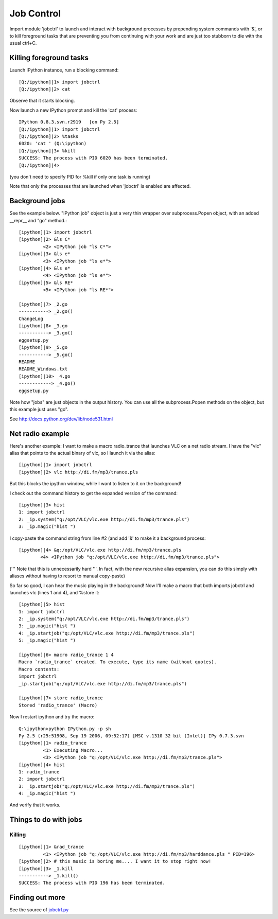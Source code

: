 =====================
Job Control
=====================



Import module 'jobctrl' to launch and interact with background processes by prepending system commands with '&', or to kill foreground tasks that are preventing you from continuing with your work and are just too stubborn to die with the usual ctrl+C.

---------------------------
 Killing foreground tasks 
---------------------------

Launch IPython instance, run a blocking command::


    [Q:/ipython]|1> import jobctrl
    [Q:/ipython]|2> cat

Observe that it starts blocking.

Now launch a new IPython prompt and kill the 'cat' process::

    IPython 0.8.3.svn.r2919   [on Py 2.5]
    [Q:/ipython]|1> import jobctrl
    [Q:/ipython]|2> %tasks
    6020: 'cat ' (Q:\ipython)
    [Q:/ipython]|3> %kill
    SUCCESS: The process with PID 6020 has been terminated.
    [Q:/ipython]|4>

(you don't need to specify PID for %kill if only one task is running)

Note that only the processes that are launched when 'jobctrl' is enabled are affected.

--------------------
 Background jobs 
--------------------
See the example below. "IPython job" object is just a very thin wrapper over
subprocess.Popen object, with an added __repr__ and "go" method.::

    [ipython]|1> import jobctrl
    [ipython]|2> &ls C*
             <2> <IPython job "ls C*">
    [ipython]|3> &ls e*
             <3> <IPython job "ls e*">
    [ipython]|4> &ls e*
             <4> <IPython job "ls e*">
    [ipython]|5> &ls RE*
             <5> <IPython job "ls RE*">
    
    [ipython]|7> _2.go
    -----------> _2.go()
    ChangeLog
    [ipython]|8> _3.go
    -----------> _3.go()
    eggsetup.py
    [ipython]|9> _5.go
    -----------> _5.go()
    README
    README_Windows.txt
    [ipython]|10> _4.go
    ------------> _4.go()
    eggsetup.py
    
Note how "jobs" are just objects in the output history. You can use all the subprocess.Popen methods on the object, but this example just uses "go".

See http://docs.python.org/dev/lib/node531.html

--------------------
 Net radio example 
--------------------

Here's another example: I want to make a macro radio_trance that launches VLC on a net radio stream. I have the "vlc" alias that points to the actual binary of vlc, so I launch it via the alias::

    [ipython]|1> import jobctrl
    [ipython]|2> vlc http://di.fm/mp3/trance.pls
    
But this blocks the ipython window, while I want to listen to it on the background!

I check out the command history to get the expanded version of the command::

    [ipython]|3> hist
    1: import jobctrl
    2: _ip.system("q:/opt/VLC/vlc.exe http://di.fm/mp3/trance.pls")
    3: _ip.magic("hist ")

I copy-paste the command string from line #2 (and add '&' to make it a background process::

    [ipython]|4> &q:/opt/VLC/vlc.exe http://di.fm/mp3/trance.pls
            <4> <IPython job "q:/opt/VLC/vlc.exe http://di.fm/mp3/trance.pls">

(''' Note that this is unnecessarily hard '''. In fact, with the new recursive alias expansion, you can do this simply with aliases without having to resort to manual copy-paste)


So far so good, I can hear the music playing in the background! Now I'll make a macro that both imports jobctrl and launches vlc (lines 1 and 4), and %store it::

    [ipython]|5> hist
    1: import jobctrl
    2: _ip.system("q:/opt/VLC/vlc.exe http://di.fm/mp3/trance.pls")
    3: _ip.magic("hist ")
    4: _ip.startjob("q:/opt/VLC/vlc.exe http://di.fm/mp3/trance.pls")
    5: _ip.magic("hist ")
    
    [ipython]|6> macro radio_trance 1 4
    Macro `radio_trance` created. To execute, type its name (without quotes).
    Macro contents:
    import jobctrl
    _ip.startjob("q:/opt/VLC/vlc.exe http://di.fm/mp3/trance.pls")
    
    [ipython]|7> store radio_trance
    Stored 'radio_trance' (Macro)


Now I restart ipython and try the macro::

    Q:\ipython>python IPython.py -p sh
    Py 2.5 (r25:51908, Sep 19 2006, 09:52:17) [MSC v.1310 32 bit (Intel)] IPy 0.7.3.svn
    [ipython]|1> radio_trance
             <1> Executing Macro...
             <3> <IPython job "q:/opt/VLC/vlc.exe http://di.fm/mp3/trance.pls">
    [ipython]|4> hist
    1: radio_trance
    2: import jobctrl
    3: _ip.startjob("q:/opt/VLC/vlc.exe http://di.fm/mp3/trance.pls")
    4: _ip.magic("hist ")

And verify that it works.

------------------------
 Things to do with jobs 
------------------------

~~~~~~~~~
 Killing 
~~~~~~~~~
::
    
    [ipython]|1> &rad_trance
             <1> <IPython job "q:/opt/VLC/vlc.exe http://di.fm/mp3/harddance.pls " PID=196>
    [ipython]|2> # this music is boring me.... I want it to stop right now!
    [ipython]|3> _1.kill
    -----------> _1.kill()
    SUCCESS: The process with PID 196 has been terminated.

--------------------
 Finding out more 
--------------------

See the source of `jobctrl.py <http://projects.scipy.org/ipython/ipython/browser/ipython/trunk/IPython/Extensions/jobctrl.py>`_

